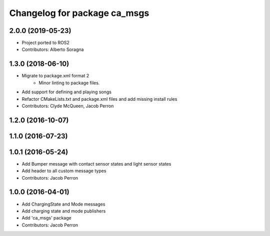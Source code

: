 ^^^^^^^^^^^^^^^^^^^^^^^^^^^^^
Changelog for package ca_msgs
^^^^^^^^^^^^^^^^^^^^^^^^^^^^^

2.0.0 (2019-05-23)
------------------
* Project ported to ROS2
* Contributors: Alberto Soragna

1.3.0 (2018-06-10)
------------------
* Migrate to package.xml format 2
    * Minor linting to package files.
* Add support for defining and playing songs
* Refactor CMakeLists.txt and package.xml files and add missing install rules
* Contributors: Clyde McQueen, Jacob Perron

1.2.0 (2016-10-07)
------------------

1.1.0 (2016-07-23)
------------------

1.0.1 (2016-05-24)
------------------
* Add Bumper message with contact sensor states and light sensor states
* Add header to all custom message types
* Contributors: Jacob Perron

1.0.0 (2016-04-01)
------------------
* Add ChargingState and Mode messages
* Add charging state and mode publishers
* Add 'ca_msgs' package
* Contributors: Jacob Perron
